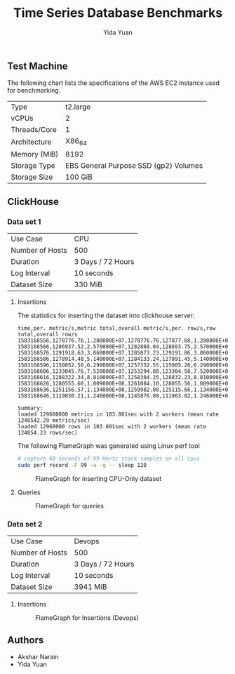 #+TITLE:     Time Series Database Benchmarks
#+AUTHOR:    Yida Yuan
#+EMAIL:     yida_yuan@brown.edu
#+LANGUAGE:  en

** Test Machine

The following chart lists the specifications of the AWS EC2 instance used for benchmarking.

| Type         | t2.large                              |
| vCPUs        | 2                                     |
| Threads/Core | 1                                     |
| Architecture | X86_64                                |
| Memory (MiB) | 8192                                  |
| Storage Type | EBS General Purpose SSD (gp2) Volumes |
| Storage Size | 100 GiB                               |

** ClickHouse

*** Data set 1

| Use Case        | CPU               |
| Number of Hosts | 500               |
| Duration        | 3 Days / 72 Hours |
| Log Interval    | 10 seconds        |
| Dataset Size    | 330 MiB           |

**** Insertions

The statistics for inserting the dataset into clickhouse server:

#+BEGIN_SRC 
time,per. metric/s,metric total,overall metric/s,per. row/s,row total,overall row/s
1583168556,1278776.76,1.280000E+07,1278776.76,127877.68,1.280000E+06,127877.68
1583168566,1286937.52,2.570000E+07,1282860.04,128693.75,2.570000E+06,128286.00
1583168576,1291918.63,3.860000E+07,1285873.23,129191.86,3.860000E+06,128587.32
1583168586,1278914.48,5.140000E+07,1284133.24,127891.45,5.140000E+06,128413.32
1583168596,1150052.56,6.290000E+07,1257332.55,115005.26,6.290000E+06,125733.26
1583168606,1233045.76,7.520000E+07,1253294.88,123304.58,7.520000E+06,125329.49
1583168616,1288322.34,8.810000E+07,1258304.25,128832.23,8.810000E+06,125830.43
1583168626,1280555.60,1.009000E+08,1261084.10,128055.56,1.009000E+07,126108.41
1583168636,1251156.57,1.134000E+08,1259982.08,125115.66,1.134000E+07,125998.21
1583168646,1119030.21,1.246000E+08,1245876.08,111903.02,1.246000E+07,124587.61

Summary:
loaded 129600000 metrics in 103.801sec with 2 workers (mean rate 1248542.29 metrics/sec)
loaded 12960000 rows in 103.801sec with 2 workers (mean rate 124854.23 rows/sec)
#+END_SRC

The following FlameGraph was generated using Linux perf tool

#+BEGIN_SRC sh
# capture 60 seconds of 99 Hertz stack samples on all cpus
sudo perf record -F 99 -a -g -- sleep 120
#+END_SRC

#+CAPTION: FlameGraph for inserting CPU-Only dataset
#+NAME:   fig:fg-cpu-only-insertions
[[./flamegraphs/clickhouse-perf-load-cpu-500-hosts-3-days.svg]]

**** Queries

#+CAPTION: FlameGraph for queries
#+NAME:   fig:fg-cpu-only-queries
[[./flamegraphs/clickhouse-perf-queries-cpu-500-hosts-3-days.svg]]

*** Data set 2

| Use Case        | Devops            |
| Number of Hosts | 500               |
| Duration        | 3 Days / 72 Hours |
| Log Interval    | 10 seconds        |
| Dataset Size    | 3941 MiB          |

**** Insertions

#+CAPTION: FlameGraph for Insertions (Devops)
#+NAME:   fig:fg-devops-insertions
[[./flamegraphs/clickhouse-perf-load-devops-500-hosts-3-days.svg]]


** Authors

 - Akshar Narain
 - Yida Yuan
